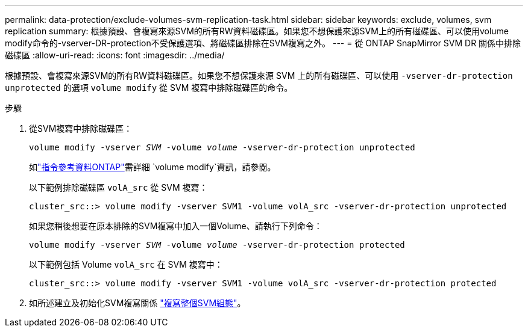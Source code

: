 ---
permalink: data-protection/exclude-volumes-svm-replication-task.html 
sidebar: sidebar 
keywords: exclude, volumes, svm replication 
summary: 根據預設、會複寫來源SVM的所有RW資料磁碟區。如果您不想保護來源SVM上的所有磁碟區、可以使用volume modify命令的-vserver-DR-protection不受保護選項、將磁碟區排除在SVM複寫之外。 
---
= 從 ONTAP SnapMirror SVM DR 關係中排除磁碟區
:allow-uri-read: 
:icons: font
:imagesdir: ../media/


[role="lead"]
根據預設、會複寫來源SVM的所有RW資料磁碟區。如果您不想保護來源 SVM 上的所有磁碟區、可以使用 `-vserver-dr-protection unprotected` 的選項 `volume modify` 從 SVM 複寫中排除磁碟區的命令。

.步驟
. 從SVM複寫中排除磁碟區：
+
`volume modify -vserver _SVM_ -volume _volume_ -vserver-dr-protection unprotected`

+
如link:https://docs.netapp.com/us-en/ontap-cli/volume-modify.html["指令參考資料ONTAP"^]需詳細 `volume modify`資訊，請參閱。

+
以下範例排除磁碟區 `volA_src` 從 SVM 複寫：

+
[listing]
----
cluster_src::> volume modify -vserver SVM1 -volume volA_src -vserver-dr-protection unprotected
----
+
如果您稍後想要在原本排除的SVM複寫中加入一個Volume、請執行下列命令：

+
`volume modify -vserver _SVM_ -volume _volume_ -vserver-dr-protection protected`

+
以下範例包括 Volume `volA_src` 在 SVM 複寫中：

+
[listing]
----
cluster_src::> volume modify -vserver SVM1 -volume volA_src -vserver-dr-protection protected
----
. 如所述建立及初始化SVM複寫關係 link:replicate-entire-svm-config-task.html["複寫整個SVM組態"]。

